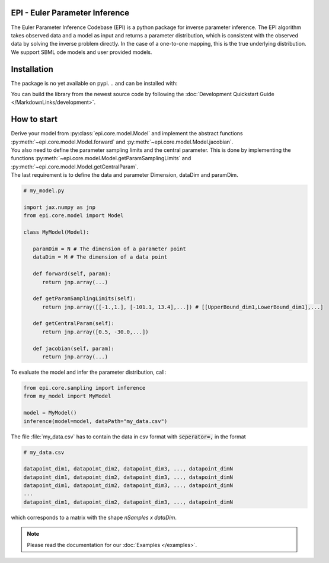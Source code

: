 .. image:: images/epi.png
   :width: 200pt

-------------------------------
EPI - Euler Parameter Inference
-------------------------------


The Euler Parameter Inference Codebase (EPI) is a python package for inverse parameter inference.
The EPI algorithm takes observed data and a model as input and returns a parameter distribution, which is consistent with the observed data by solving the inverse problem directly. In the case of a one-to-one mapping, this is the true underlying distribution.
We support SBML ode models and user provided models.

.. Put the badges here?

------------
Installation
------------

The package is no yet available on pypi.
..  and can be installed with: 

.. .. code-block:: bash
   
..    pip install epi

You can build the library from the newest source code by following the :doc:`Development Quickstart Guide </MarkdownLinks/development>`.

------------
How to start
------------

| Derive your model from :py:class:`epi.core.model.Model` and implement the abstract functions :py:meth:`~epi.core.model.Model.forward` and :py:meth:`~epi.core.model.Model.jacobian`.
| You also need to define the parameter sampling limits and the central parameter. This is done by implementing the functions :py:meth:`~epi.core.model.Model.getParamSamplingLimits` and :py:meth:`~epi.core.model.Model.getCentralParam`.
| The last requirement is to define the data and parameter Dimension, dataDim and paramDim.

.. code-block:: python
   
   # my_model.py

   import jax.numpy as jnp
   from epi.core.model import Model

   class MyModel(Model):

      paramDim = N # The dimension of a parameter point
      dataDim = M # The dimension of a data point

      def forward(self, param):
         return jnp.array(...)

      def getParamSamplingLimits(self):
         return jnp.array([[-1.,1.], [-101.1, 13.4],...]) # [[UpperBound_dim1,LowerBound_dim1],...]

      def getCentralParam(self):
         return jnp.array([0.5, -30.0,...])

      def jacobian(self, param):
         return jnp.array(...)

To evaluate the model and infer the parameter distribution, call:

.. code-block:: python

   from epi.core.sampling import inference
   from my_model import MyModel

   model = MyModel()
   inference(model=model, dataPath="my_data.csv")

The file :file:`my_data.csv` has to contain the data in csv format with :code:`seperator=,` in the format

.. code-block:: text
   
   # my_data.csv

   datapoint_dim1, datapoint_dim2, datapoint_dim3, ..., datapoint_dimN
   datapoint_dim1, datapoint_dim2, datapoint_dim3, ..., datapoint_dimN
   datapoint_dim1, datapoint_dim2, datapoint_dim3, ..., datapoint_dimN
   ...
   datapoint_dim1, datapoint_dim2, datapoint_dim3, ..., datapoint_dimN

which corresponds to a matrix with the shape `nSamples x dataDim`.

.. note::
   
   Please read the documentation for our :doc:`Examples </examples>`.

.. TODO: move this ?

.. You can also derive your model from

.. * :py:class:`~epi.core.model.JaxModel`: The jacobian of your forward method is automatically calculated. Use jax.numpy instead of numpy for the forward method implementation!
.. * :py:class:`~epi.core.model.SBMLModel`: The complete model is derived from the given sbml file. You don't need to define the Model manually.

.. Optionally you can also inherit, and implement the abstract functions from

.. * :py:class:`~epi.core.model.ArtificialModelInterface`: This allows you to check if the inversion algorithm is working for your model using the function :py:meth:`~epi.core.model.Model.test`.
   
.. * :py:class:`~epi.core.model.VisualizationModelInterface`: This allows you to plot the results of the data inference using the function :py:meth:`~epi.core.model.Model.plot`.

.. .. warning:: TODO: The functions plot and test may not exist yet!!!
